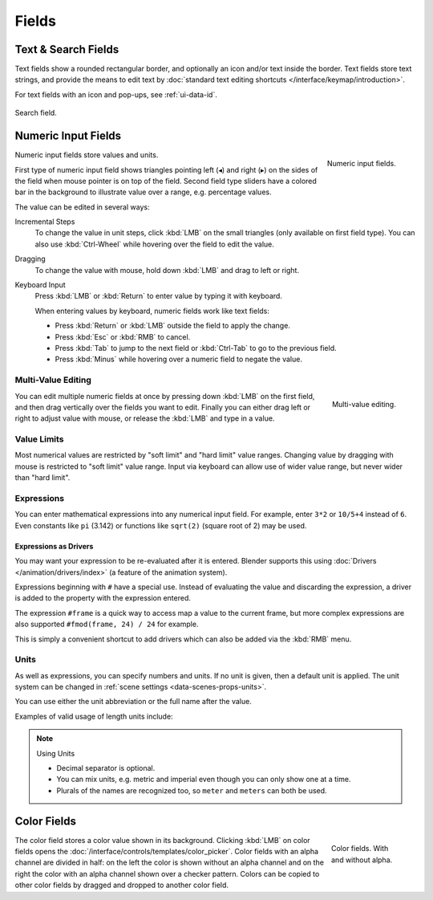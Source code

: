 
******
Fields
******

Text & Search Fields
====================

Text fields show a rounded rectangular border, and optionally an icon and/or text inside the border.
Text fields store text strings, and provide the means to edit text
by :doc:`standard text editing shortcuts </interface/keymap/introduction>`.

For text fields with an icon and pop-ups, see :ref:`ui-data-id`.

.. figure:: /images/interface_controls_buttons_buttons_text-search.png
   :align: center

   Search field.


Numeric Input Fields
====================

.. figure:: /images/interface_controls_buttons_number_number-button.png
   :align: right

   Numeric input fields.

Numeric input fields store values and units.

First type of numeric input field shows triangles pointing left (◂) and right (▸)
on the sides of the field when mouse pointer is on top of the field.
Second field type sliders have a colored bar in the background
to illustrate value over a range, e.g. percentage values.

The value can be edited in several ways:

Incremental Steps
   To change the value in unit steps, click :kbd:`LMB` on the small triangles
   (only available on first field type).
   You can also use :kbd:`Ctrl-Wheel` while hovering over the field to edit the value.
Dragging
   To change the value with mouse, hold down :kbd:`LMB` and drag to left or right.

   .. TODO, this is not currently working: Hold :kbd:`Ctrl` to snap to the discrete steps
      while dragging or :kbd:`Shift` for precision input.

Keyboard Input
   Press :kbd:`LMB` or :kbd:`Return` to enter value by typing it with keyboard.

   When entering values by keyboard, numeric fields work like text fields:

   - Press :kbd:`Return` or :kbd:`LMB` outside the field to apply the change.
   - Press :kbd:`Esc` or :kbd:`RMB` to cancel.
   - Press :kbd:`Tab` to jump to the next field or :kbd:`Ctrl-Tab` to go to the previous field.
   - Press :kbd:`Minus` while hovering over a numeric field to negate the value.


Multi-Value Editing
-------------------

.. figure:: /images/interface_controls_buttons_number_multi-value-edit.png
   :align: right

   Multi-value editing.

You can edit multiple numeric fields at once by pressing down
:kbd:`LMB` on the first field, and then drag vertically over
the fields you want to edit. Finally you can either drag left or right to
adjust value with mouse, or release the :kbd:`LMB` and type in a value.


Value Limits
------------

Most numerical values are restricted by "soft limit" and "hard limit" value ranges.
Changing value by dragging with mouse is restricted to "soft limit" value range.
Input via keyboard can allow use of wider value range, but never wider than "hard limit".


Expressions
-----------

.. Do not use mathjax here

You can enter mathematical expressions into any numerical input field.
For example, enter ``3*2`` or ``10/5+4`` instead of ``6``.
Even constants like ``pi`` (3.142) or functions like ``sqrt(2)`` (square root of 2)
may be used.

.. seealso::

   These expressions are evaluated by Python; for all available math expressions see:
   `Math module reference <https://docs.python.org/3/library/math.html>`__.


Expressions as Drivers
^^^^^^^^^^^^^^^^^^^^^^

You may want your expression to be re-evaluated after it is entered.
Blender supports this using :doc:`Drivers </animation/drivers/index>` (a feature of the animation system).

Expressions beginning with ``#`` have a special use.
Instead of evaluating the value and discarding the expression,
a driver is added to the property with the expression entered.

The expression ``#frame`` is a quick way to access map a value to the current frame,
but more complex expressions are also supported ``#fmod(frame, 24) / 24`` for example.

This is simply a convenient shortcut to add drivers which can also be added via the :kbd:`RMB` menu.


Units
-----

As well as expressions, you can specify numbers and units.
If no unit is given, then a default unit is applied.
The unit system can be changed in :ref:`scene settings <data-scenes-props-units>`.

You can use either the unit abbreviation or the full name after the value.

Examples of valid usage of length units include:

.. hlist::
   :columns: 2

   - ``1cm``
   - ``1m 3mm``
   - ``1m, 3mm``
   - ``2ft``
   - ``3ft/0.5km``
   - ``2.2mm + 5' / 3" - 2yards``

.. note:: Using Units

   - Decimal separator is optional.
   - You can mix units, e.g. metric and imperial even though you can only show one at a time.
   - Plurals of the names are recognized too, so ``meter`` and ``meters`` can both be used.


Color Fields
============

.. figure:: /images/interface_controls_buttons_buttons_color.png
   :align: right
   :figwidth: 129px

   Color fields. With and without alpha.

The color field stores a color value shown in its background.
Clicking :kbd:`LMB` on color fields opens the :doc:`/interface/controls/templates/color_picker`.
Color fields with an alpha channel are divided in half: on the left the color is shown without an alpha channel and
on the right the color with an alpha channel shown over a checker pattern.
Colors can be copied to other color fields by dragged and dropped to another color field.
